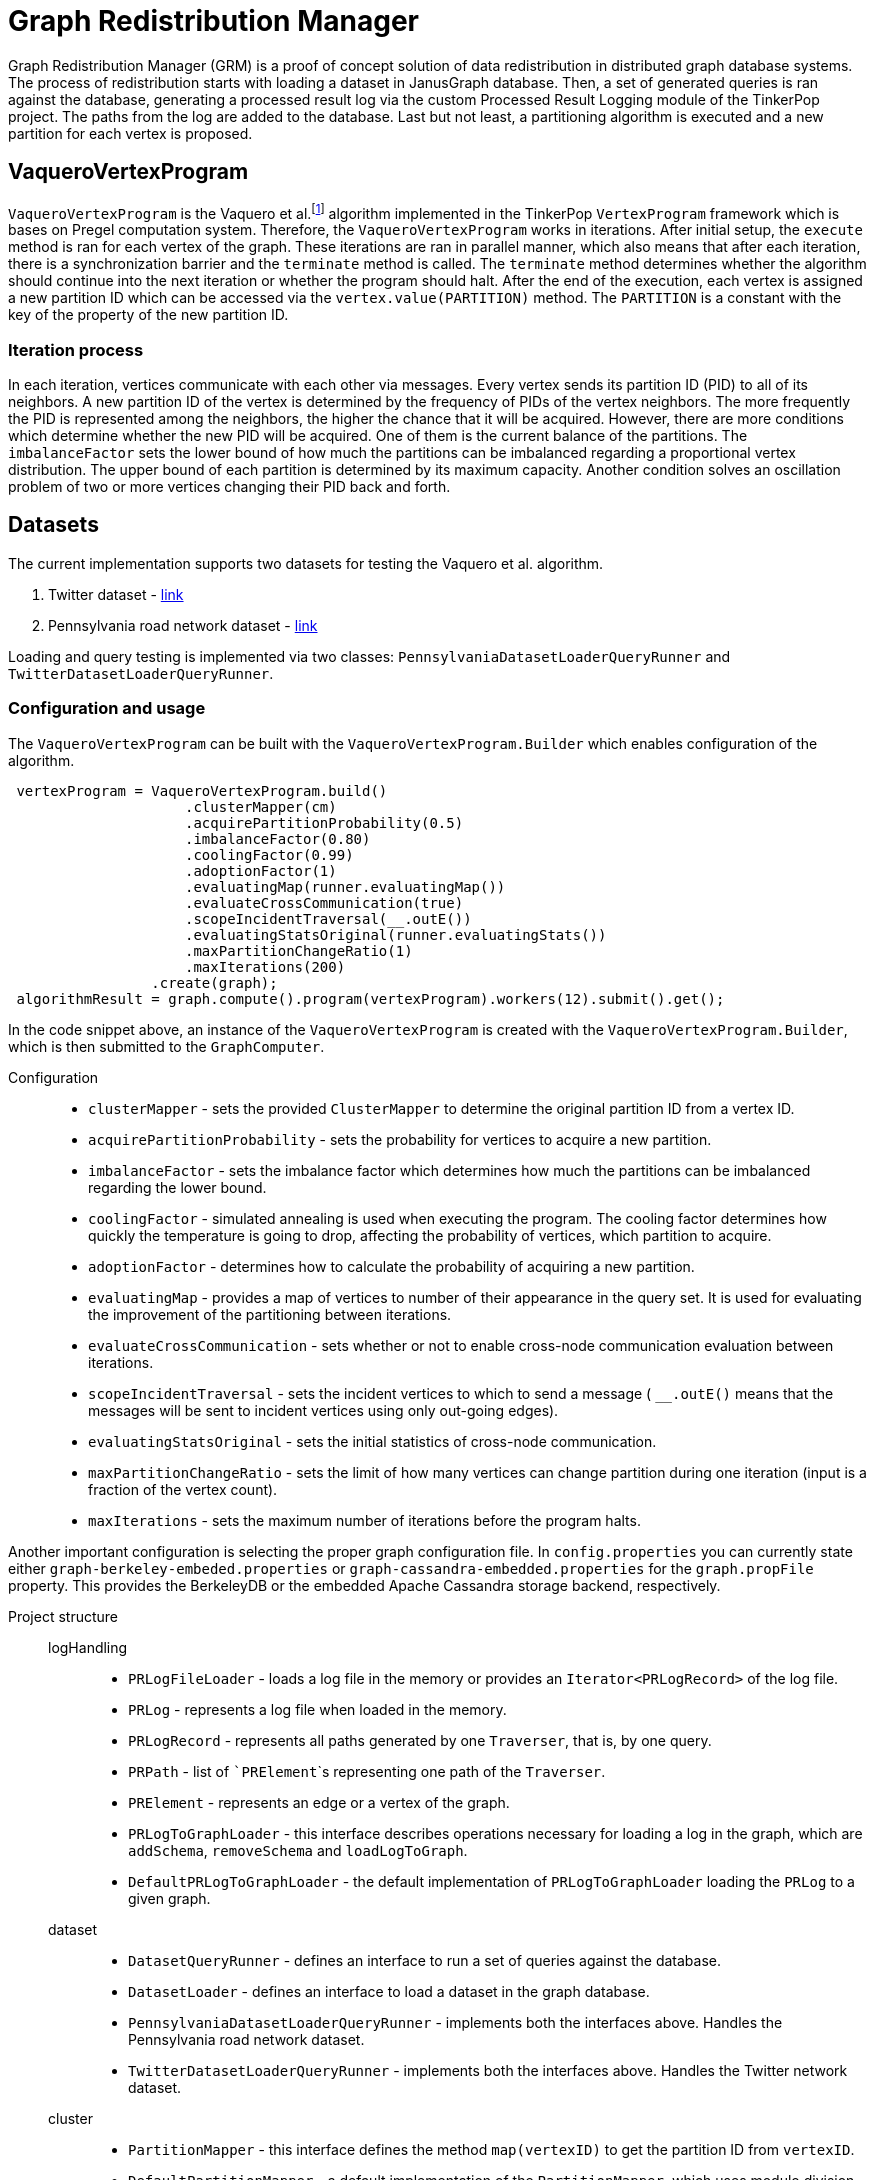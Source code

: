 = Graph Redistribution Manager

Graph Redistribution Manager (GRM) is a proof of concept solution of data redistribution in distributed graph database systems.
The process of redistribution starts with loading a dataset in JanusGraph database. Then, a set of generated queries is
ran against the database, generating a processed result log via the custom Processed Result Logging module of the TinkerPop project.
The paths from the log are added to the database. Last but not least, a partitioning algorithm is executed and a new partition for each
vertex is proposed.

== VaqueroVertexProgram

`VaqueroVertexProgram` is the Vaquero et al.footnote:[Vaquero, L. M.; Cuadrado, F.; et al. Adaptive Partitioning for Large-Scale
 Dynamic Graphs. In 2014 IEEE 34th International Conference on Distributed Computing Systems, Madrid, Spain, 2014, pp. 144–153,
  doi:10.1109/ICDCS.2014.23.]
algorithm implemented in the TinkerPop `VertexProgram` framework which is bases on Pregel computation system.
Therefore, the `VaqueroVertexProgram` works in iterations. After initial setup, the ```execute``` method is ran for each vertex of the graph.
These iterations are ran
in parallel manner, which also means that after each iteration, there is a synchronization barrier and the ```terminate``` method is called.
The ``terminate`` method determines whether the algorithm should continue into the next iteration or whether the program should halt.
After the end of the execution,
each vertex is assigned a new partition ID which can be accessed via the ```vertex.value(PARTITION)``` method. The ```PARTITION```
is a constant with the key of the property of the new partition ID.

=== Iteration process
In each iteration, vertices communicate with each other via messages. Every vertex sends its partition ID (PID) to all of its neighbors.
A new partition ID of the vertex is determined by the frequency of PIDs of the vertex neighbors.
The more frequently the PID is represented among the neighbors, the higher the chance that it will be acquired.
However, there are more conditions which determine whether the new PID will be acquired.
One of them is the current balance of the partitions. The ```imbalanceFactor``` sets the lower bound of how much the partitions
can be imbalanced regarding a proportional vertex distribution.
The upper bound of each partition is determined by its maximum capacity.
Another condition solves an oscillation problem of two or more vertices changing their PID back and forth.

== Datasets

The current implementation supports two datasets for testing the Vaquero et al. algorithm.

  . Twitter dataset - https://snap.stanford.edu/data/roadNet-PA.html[link]
  . Pennsylvania road network dataset - https://snap.stanford.edu/data/ego-Twitter.html[link]

Loading and query testing is implemented via two classes: ```PennsylvaniaDatasetLoaderQueryRunner``` and ```TwitterDatasetLoaderQueryRunner```.

=== Configuration and usage
The ``VaqueroVertexProgram`` can be built with the ```VaqueroVertexProgram.Builder``` which enables configuration of the algorithm.
[source,java]
----
 vertexProgram = VaqueroVertexProgram.build()
                     .clusterMapper(cm)
                     .acquirePartitionProbability(0.5)
                     .imbalanceFactor(0.80)
                     .coolingFactor(0.99)
                     .adoptionFactor(1)
                     .evaluatingMap(runner.evaluatingMap())
                     .evaluateCrossCommunication(true)
                     .scopeIncidentTraversal(__.outE())
                     .evaluatingStatsOriginal(runner.evaluatingStats())
                     .maxPartitionChangeRatio(1)
                     .maxIterations(200)
                 .create(graph);
 algorithmResult = graph.compute().program(vertexProgram).workers(12).submit().get();
----
In the code snippet above, an instance of the ``VaqueroVertexProgram`` is created with the ```VaqueroVertexProgram.Builder```,
 which is then submitted to the ``GraphComputer``.

Configuration::
  * ```clusterMapper``` - sets the provided ```ClusterMapper``` to determine the original partition
    ID from a vertex ID.
  * ```acquirePartitionProbability``` - sets the probability for vertices to acquire a new partition.
  * ```imbalanceFactor``` - sets the imbalance factor which determines how much the partitions can be imbalanced regarding the lower bound.
  * ```coolingFactor``` - simulated annealing is used when executing the program. The cooling factor determines how quickly the temperature
   is going to drop, affecting the probability of vertices, which partition to acquire.
  * ```adoptionFactor``` - determines how to calculate the probability of acquiring a new partition.
  * ```evaluatingMap``` - provides a map of vertices to number of their appearance in the query set.
  It is used for evaluating the improvement of the partitioning between iterations.
  * ```evaluateCrossCommunication``` - sets whether or not to enable cross-node communication evaluation between iterations.
  * ```scopeIncidentTraversal``` - sets the incident vertices to which to send a message ( ```__.outE()``` means that the
  messages will be sent to incident vertices using only out-going edges).
  * ```evaluatingStatsOriginal``` - sets the initial statistics of cross-node communication.
  * ```maxPartitionChangeRatio``` - sets the limit of how many vertices can change partition during one iteration
  (input is a fraction of the vertex count).
  * ```maxIterations``` - sets the maximum number of iterations before the program halts.

Another important configuration is selecting the proper graph configuration file. In ```config.properties``` you can
currently state either ```graph-berkeley-embeded.properties``` or ```graph-cassandra-embedded.properties``` for
the ```graph.propFile``` property. This provides the BerkeleyDB or the embedded Apache Cassandra storage backend, respectively.

Project structure::
    logHandling:::
      * ```PRLogFileLoader``` - loads a log file in the memory or provides an ```Iterator<PRLogRecord>``` of the log file.
      * ```PRLog``` - represents a log file when loaded in the memory.
      * ```PRLogRecord``` - represents all paths generated by one ``Traverser``, that is, by one query.
      * ```PRPath``` - list of ```PRElement```s representing one path of the ``Traverser``.
      * ```PRElement``` - represents an edge or a vertex of the graph.
      * ```PRLogToGraphLoader``` - this interface describes operations necessary for loading a log in the graph,  which are ```addSchema```, ```removeSchema``` and ```loadLogToGraph```.
      * ```DefaultPRLogToGraphLoader``` - the default implementation of ```PRLogToGraphLoader``` loading the ```PRLog``` to a given graph.
    dataset:::
      * ```DatasetQueryRunner``` - defines an interface to run a set of queries against the database.
      * ```DatasetLoader``` - defines an interface to load a dataset in the graph database.

      * ```PennsylvaniaDatasetLoaderQueryRunner``` - implements both the interfaces above. Handles the Pennsylvania road network dataset.

      * ```TwitterDatasetLoaderQueryRunner``` - implements both the interfaces above. Handles the Twitter network dataset.
    cluster:::
      * ```PartitionMapper``` - this interface defines the method ```map(vertexID)``` to get the partition ID from ```vertexID```.
      * ```DefaultPartitionMapper``` - a default implementation of the ```PartitionMapper```, which uses modulo division of the hash
      of ```vertexID``` (that was before converted to ```originalID``` via ```IDManager.fromVertexId```) to get the partition ID.

    helpers:::
      * ```HelperOperator``` - a set of binary operators to use when reducing data in the ```VaqueroVertexProgram```.
      * ```ShuffleComparator``` - a random comparator which is used for traversal ordering when implementing a random walk on the graph.
    GRMP::: Executable class that runs the complete "benchmark" of the Pennsylvania road network dataset.
    GRMT::: Executable class that runs the complete "benchmark" of the Twitter network dataset.
    GRM::: The base class of the ```GRMP``` and the ```GRMT```, containing shared components and resources.
